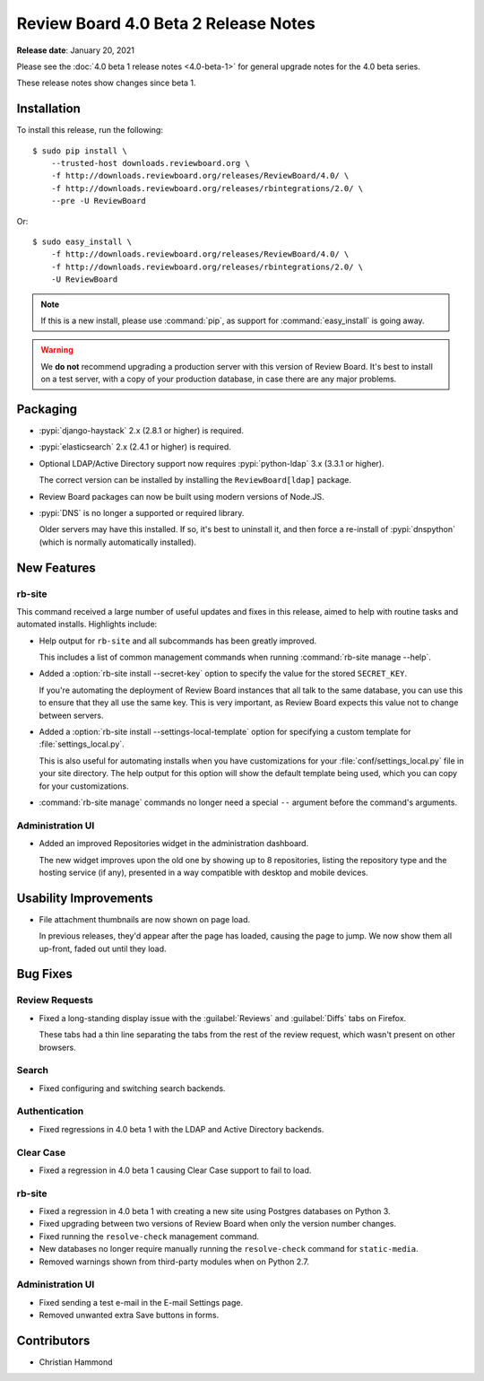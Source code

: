 .. default-intersphinx:: djblets2.x rb-dev

=====================================
Review Board 4.0 Beta 2 Release Notes
=====================================

**Release date**: January 20, 2021


Please see the :doc:`4.0 beta 1 release notes <4.0-beta-1>` for general
upgrade notes for the 4.0 beta series.

These release notes show changes since beta 1.


Installation
============

To install this release, run the following::

    $ sudo pip install \
        --trusted-host downloads.reviewboard.org \
        -f http://downloads.reviewboard.org/releases/ReviewBoard/4.0/ \
        -f http://downloads.reviewboard.org/releases/rbintegrations/2.0/ \
        --pre -U ReviewBoard

Or::

    $ sudo easy_install \
        -f http://downloads.reviewboard.org/releases/ReviewBoard/4.0/ \
        -f http://downloads.reviewboard.org/releases/rbintegrations/2.0/ \
        -U ReviewBoard


.. note::

   If this is a new install, please use :command:`pip`, as support for
   :command:`easy_install` is going away.


.. warning::

   We **do not** recommend upgrading a production server with this version of
   Review Board. It's best to install on a test server, with a copy of your
   production database, in case there are any major problems.


Packaging
=========

* :pypi:`django-haystack` 2.x (2.8.1 or higher) is required.

* :pypi:`elasticsearch` 2.x (2.4.1 or higher) is required.

* Optional LDAP/Active Directory support now requires
  :pypi:`python-ldap` 3.x (3.3.1 or higher).

  The correct version can be installed by installing the ``ReviewBoard[ldap]``
  package.

* Review Board packages can now be built using modern versions of Node.JS.

* :pypi:`DNS` is no longer a supported or required library.

  Older servers may have this installed. If so, it's best to uninstall it,
  and then force a re-install of :pypi:`dnspython` (which is normally
  automatically installed).


New Features
============

rb-site
-------

This command received a large number of useful updates and fixes in this
release, aimed to help with routine tasks and automated installs. Highlights
include:

* Help output for ``rb-site`` and all subcommands has been greatly improved.

  This includes a list of common management commands when running
  :command:`rb-site manage --help`.

* Added a :option:`rb-site install --secret-key` option to specify the
  value for the stored ``SECRET_KEY``.

  If you're automating the deployment of Review Board instances that all
  talk to the same database, you can use this to ensure that they all use the
  same key. This is very important, as Review Board expects this value not
  to change between servers.

* Added a :option:`rb-site install --settings-local-template` option for
  specifying a custom template for :file:`settings_local.py`.

  This is also useful for automating installs when you have customizations
  for your :file:`conf/settings_local.py` file in your site directory. The
  help output for this option will show the default template being used, which
  you can copy for your customizations.

* :command:`rb-site manage` commands no longer need a special ``--`` argument
  before the command's arguments.


Administration UI
-----------------

* Added an improved Repositories widget in the administration dashboard.

  The new widget improves upon the old one by showing up to 8 repositories,
  listing the repository type and the hosting service (if any), presented in
  a way compatible with desktop and mobile devices.


Usability Improvements
======================

* File attachment thumbnails are now shown on page load.

  In previous releases, they'd appear after the page has loaded, causing
  the page to jump. We now show them all up-front, faded out until they load.


Bug Fixes
=========

Review Requests
---------------

* Fixed a long-standing display issue with the :guilabel:`Reviews` and
  :guilabel:`Diffs` tabs on Firefox.

  These tabs had a thin line separating the tabs from the rest of the
  review request, which wasn't present on other browsers.


Search
------

* Fixed configuring and switching search backends.


Authentication
--------------

* Fixed regressions in 4.0 beta 1 with the LDAP and Active Directory backends.


Clear Case
----------

* Fixed a regression in 4.0 beta 1 causing Clear Case support to fail to
  load.


rb-site
-------

* Fixed a regression in 4.0 beta 1 with creating a new site using Postgres
  databases on Python 3.

* Fixed upgrading between two versions of Review Board when only the version
  number changes.

* Fixed running the ``resolve-check`` management command.

* New databases no longer require manually running the ``resolve-check``
  command for ``static-media``.

* Removed warnings shown from third-party modules when on Python 2.7.


Administration UI
-----------------

* Fixed sending a test e-mail in the E-mail Settings page.

* Removed unwanted extra Save buttons in forms.


Contributors
============

* Christian Hammond
